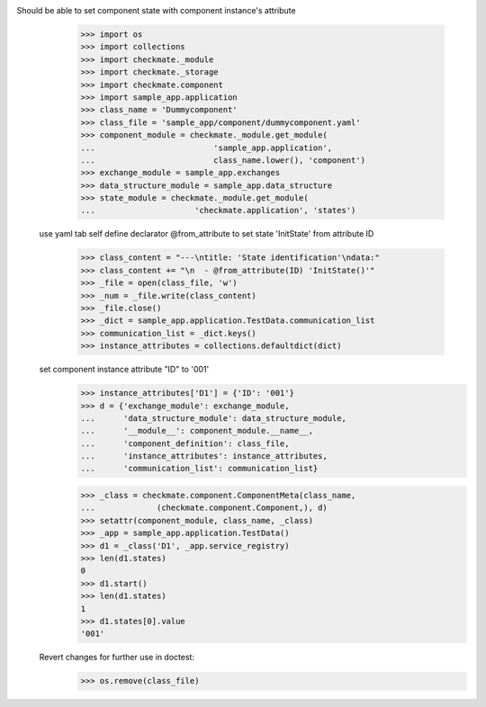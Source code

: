Should be able to set component state with component instance's attribute
        >>> import os
        >>> import collections
        >>> import checkmate._module
        >>> import checkmate._storage
        >>> import checkmate.component
        >>> import sample_app.application
        >>> class_name = 'Dummycomponent'
        >>> class_file = 'sample_app/component/dummycomponent.yaml'
        >>> component_module = checkmate._module.get_module(
        ...                         'sample_app.application', 
        ...                         class_name.lower(), 'component')
        >>> exchange_module = sample_app.exchanges
        >>> data_structure_module = sample_app.data_structure
        >>> state_module = checkmate._module.get_module(
        ...                     'checkmate.application', 'states')

    use yaml tab self define declarator @from_attribute
    to set state 'InitState' from attribute ID
        >>> class_content = "---\ntitle: 'State identification'\ndata:"
        >>> class_content += "\n  - @from_attribute(ID) 'InitState()'"
        >>> _file = open(class_file, 'w')
        >>> _num = _file.write(class_content)
        >>> _file.close()
        >>> _dict = sample_app.application.TestData.communication_list
        >>> communication_list = _dict.keys()
        >>> instance_attributes = collections.defaultdict(dict)

    set component instance attribute "ID" to '001'
        >>> instance_attributes['D1'] = {'ID': '001'}
        >>> d = {'exchange_module': exchange_module,
        ...      'data_structure_module': data_structure_module,
        ...      '__module__': component_module.__name__,
        ...      'component_definition': class_file,
        ...      'instance_attributes': instance_attributes,
        ...      'communication_list': communication_list}

        >>> _class = checkmate.component.ComponentMeta(class_name,
        ...             (checkmate.component.Component,), d)
        >>> setattr(component_module, class_name, _class)
        >>> _app = sample_app.application.TestData()
        >>> d1 = _class('D1', _app.service_registry)
        >>> len(d1.states)
        0
        >>> d1.start()
        >>> len(d1.states)
        1
        >>> d1.states[0].value
        '001'

    Revert changes for further use in doctest:
        >>> os.remove(class_file)


